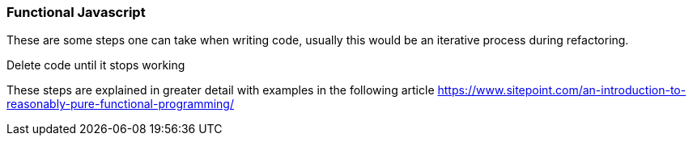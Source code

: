 === Functional Javascript

These are some steps one can take when writing code, usually this would be an iterative process 
during refactoring.

.Reduce functions dependence on shared state
.Use more readable language abstractions like forEach to iterate
.Use higher level abstractions like map to reduce the amount of code
.Reduce functions to their simplest forms
.Delete code until it stops working

These steps are explained in greater detail with examples in the following article
https://www.sitepoint.com/an-introduction-to-reasonably-pure-functional-programming/
[introduction to reasonably pure functional programming]



